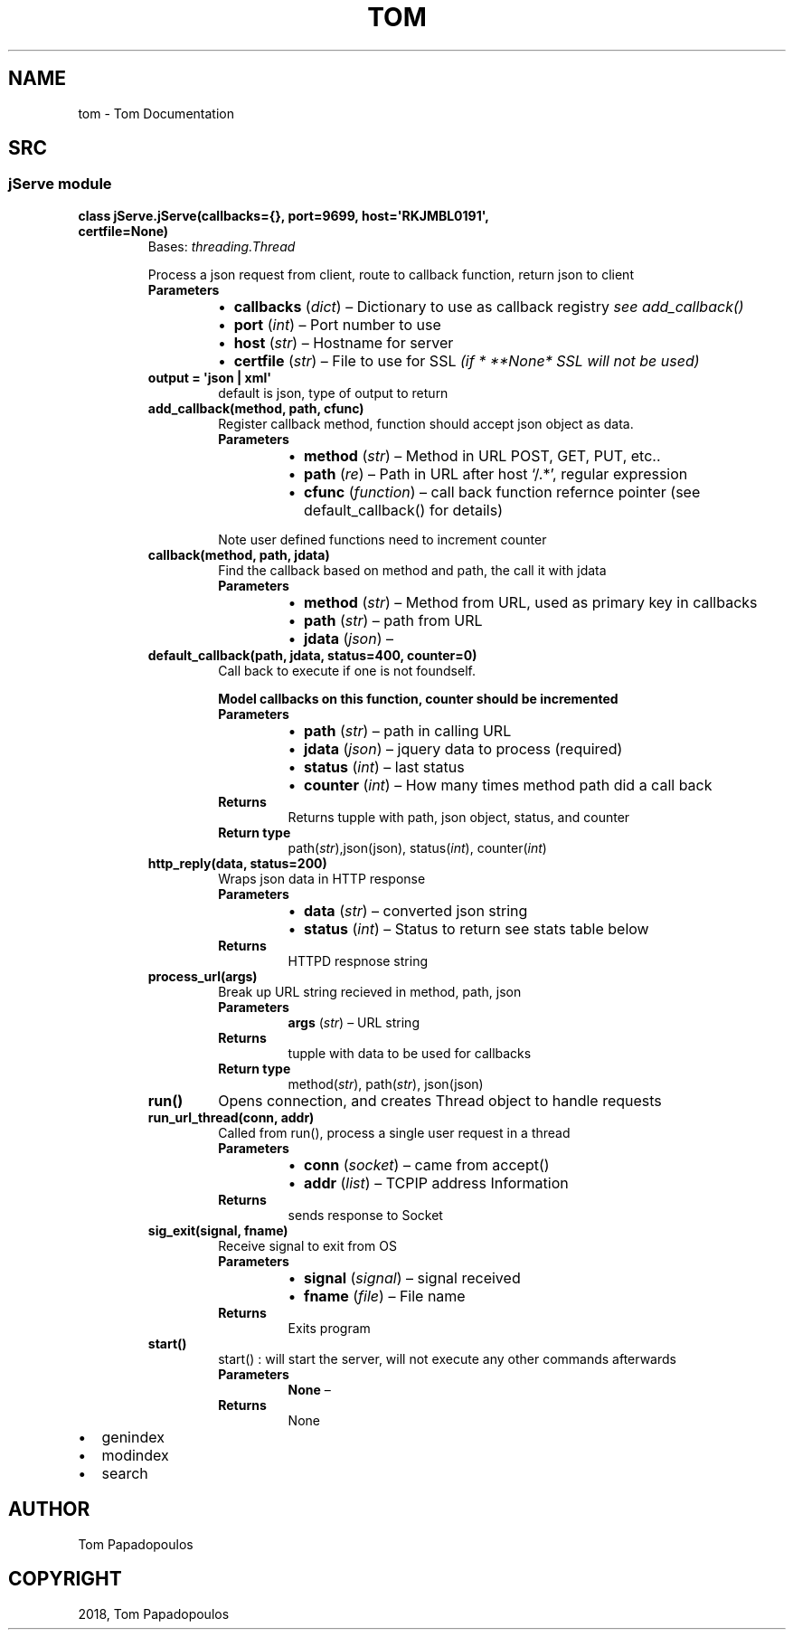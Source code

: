 .\" Man page generated from reStructuredText.
.
.TH "TOM" "1" "Oct 03, 2018" "" "Tom"
.SH NAME
tom \- Tom Documentation
.
.nr rst2man-indent-level 0
.
.de1 rstReportMargin
\\$1 \\n[an-margin]
level \\n[rst2man-indent-level]
level margin: \\n[rst2man-indent\\n[rst2man-indent-level]]
-
\\n[rst2man-indent0]
\\n[rst2man-indent1]
\\n[rst2man-indent2]
..
.de1 INDENT
.\" .rstReportMargin pre:
. RS \\$1
. nr rst2man-indent\\n[rst2man-indent-level] \\n[an-margin]
. nr rst2man-indent-level +1
.\" .rstReportMargin post:
..
.de UNINDENT
. RE
.\" indent \\n[an-margin]
.\" old: \\n[rst2man-indent\\n[rst2man-indent-level]]
.nr rst2man-indent-level -1
.\" new: \\n[rst2man-indent\\n[rst2man-indent-level]]
.in \\n[rst2man-indent\\n[rst2man-indent-level]]u
..
.SH SRC
.SS jServe module
.INDENT 0.0
.TP
.B class jServe.jServe(callbacks={}, port=9699, host=\(aqRKJMBL0191\(aq, certfile=None)
Bases: \fI\%threading.Thread\fP
.sp
Process a json request from client, route to callback function, return json to client
.INDENT 7.0
.TP
.B Parameters
.INDENT 7.0
.IP \(bu 2
\fBcallbacks\fP (\fI\%dict\fP) – Dictionary to use as callback registry \fIsee add_callback()\fP
.IP \(bu 2
\fBport\fP (\fI\%int\fP) – Port number to use
.IP \(bu 2
\fBhost\fP (\fI\%str\fP) – Hostname for server
.IP \(bu 2
\fBcertfile\fP (\fI\%str\fP) – File to use for SSL \fI(if * **None*\fP \fISSL will not be used)\fP
.UNINDENT
.UNINDENT
.INDENT 7.0
.TP
.B output = \(aqjson | xml\(aq
default is json, type of output to return
.UNINDENT
.INDENT 7.0
.TP
.B add_callback(method, path, cfunc)
Register callback method, function should accept json object as data.
.INDENT 7.0
.TP
.B Parameters
.INDENT 7.0
.IP \(bu 2
\fBmethod\fP (\fI\%str\fP) – Method in URL POST, GET, PUT, etc..
.IP \(bu 2
\fBpath\fP (\fIre\fP) – Path in URL after host ‘/.*’, regular expression
.IP \(bu 2
\fBcfunc\fP (\fIfunction\fP) – call back function refernce pointer (see default_callback() for details)
.UNINDENT
.UNINDENT
.sp
Note user defined functions need to increment counter
.UNINDENT
.INDENT 7.0
.TP
.B callback(method, path, jdata)
Find the callback based on method and path, the call it with jdata
.INDENT 7.0
.TP
.B Parameters
.INDENT 7.0
.IP \(bu 2
\fBmethod\fP (\fI\%str\fP) – Method from URL, used as primary key in callbacks
.IP \(bu 2
\fBpath\fP (\fI\%str\fP) – path from URL
.IP \(bu 2
\fBjdata\fP (\fIjson\fP) – 
.UNINDENT
.UNINDENT
.UNINDENT
.INDENT 7.0
.TP
.B default_callback(path, jdata, status=400, counter=0)
Call back to execute if one is not foundself.
.sp
\fBModel callbacks on this function, counter should be incremented\fP
.INDENT 7.0
.TP
.B Parameters
.INDENT 7.0
.IP \(bu 2
\fBpath\fP (\fI\%str\fP) – path in calling URL
.IP \(bu 2
\fBjdata\fP (\fIjson\fP) – jquery data to process (required)
.IP \(bu 2
\fBstatus\fP (\fI\%int\fP) – last status
.IP \(bu 2
\fBcounter\fP (\fI\%int\fP) – How many times method path did a call back
.UNINDENT
.TP
.B Returns
Returns tupple with path, json object, status, and counter
.TP
.B Return type
path(\fI\%str\fP),json(json), status(\fI\%int\fP), counter(\fI\%int\fP)
.UNINDENT
.UNINDENT
.INDENT 7.0
.TP
.B http_reply(data, status=200)
Wraps json data in HTTP response
.INDENT 7.0
.TP
.B Parameters
.INDENT 7.0
.IP \(bu 2
\fBdata\fP (\fI\%str\fP) – converted json string
.IP \(bu 2
\fBstatus\fP (\fI\%int\fP) – Status to return see stats table below
.UNINDENT
.TP
.B Returns
HTTPD respnose string
.UNINDENT
.UNINDENT
.INDENT 7.0
.TP
.B process_url(args)
Break up URL string recieved in method, path, json
.INDENT 7.0
.TP
.B Parameters
\fBargs\fP (\fI\%str\fP) – URL string
.TP
.B Returns
tupple with data to be used for callbacks
.TP
.B Return type
method(\fI\%str\fP), path(\fI\%str\fP), json(json)
.UNINDENT
.UNINDENT
.INDENT 7.0
.TP
.B run()
Opens connection, and creates Thread object to handle requests
.UNINDENT
.INDENT 7.0
.TP
.B run_url_thread(conn, addr)
Called from run(), process a single user request in a thread
.INDENT 7.0
.TP
.B Parameters
.INDENT 7.0
.IP \(bu 2
\fBconn\fP (\fIsocket\fP) – came from accept()
.IP \(bu 2
\fBaddr\fP (\fI\%list\fP) – TCPIP address Information
.UNINDENT
.TP
.B Returns
sends response to Socket
.UNINDENT
.UNINDENT
.INDENT 7.0
.TP
.B sig_exit(signal, fname)
Receive signal to exit from OS
.INDENT 7.0
.TP
.B Parameters
.INDENT 7.0
.IP \(bu 2
\fBsignal\fP (\fIsignal\fP) – signal received
.IP \(bu 2
\fBfname\fP (\fIfile\fP) – File name
.UNINDENT
.TP
.B Returns
Exits program
.UNINDENT
.UNINDENT
.INDENT 7.0
.TP
.B start()
start() : will start the server, will not execute any other commands afterwards
.INDENT 7.0
.TP
.B Parameters
\fBNone\fP – 
.TP
.B Returns
None
.UNINDENT
.UNINDENT
.UNINDENT
.INDENT 0.0
.IP \(bu 2
genindex
.IP \(bu 2
modindex
.IP \(bu 2
search
.UNINDENT
.SH AUTHOR
Tom Papadopoulos
.SH COPYRIGHT
2018, Tom Papadopoulos
.\" Generated by docutils manpage writer.
.
